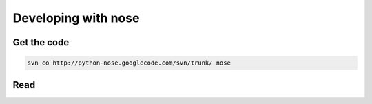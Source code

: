 Developing with nose
====================

Get the code
------------

.. code-block:: none

   svn co http://python-nose.googlecode.com/svn/trunk/ nose

Read
----
   
.. toctree ::
   :maxdepth: 2

   plugins
   api